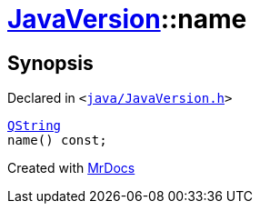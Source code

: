 [#JavaVersion-name]
= xref:JavaVersion.adoc[JavaVersion]::name
:relfileprefix: ../
:mrdocs:


== Synopsis

Declared in `&lt;https://github.com/PrismLauncher/PrismLauncher/blob/develop/java/JavaVersion.h#L37[java&sol;JavaVersion&period;h]&gt;`

[source,cpp,subs="verbatim,replacements,macros,-callouts"]
----
xref:QString.adoc[QString]
name() const;
----



[.small]#Created with https://www.mrdocs.com[MrDocs]#
